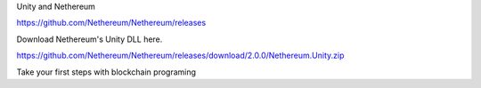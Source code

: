 Unity and Nethereum

https://github.com/Nethereum/Nethereum/releases

Download Nethereum's Unity DLL here.

https://github.com/Nethereum/Nethereum/releases/download/2.0.0/Nethereum.Unity.zip

Take your first steps with blockchain programing
